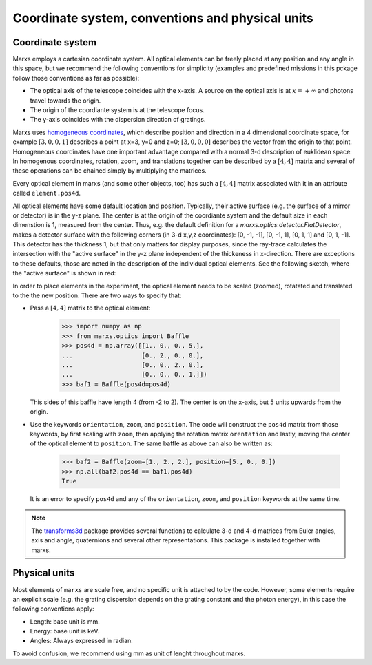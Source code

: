 =================================================
Coordinate system, conventions and physical units
=================================================

.. _coordsys:
.. _pos4d:

Coordinate system
-----------------
Marxs employs a cartesian coordinate system. All optical elements can be freely placed at any position
and any angle in this space, but we recommend the following conventions for simplicity (examples and
predefined missions in this pckage follow those conventions as far as possible):

- The optical axis of the telescope coincides with the x-axis. A source on the optical axis is
  at :math:`x=+\infty` and photons travel towards the origin.
- The origin of the coordiante system is at the telescope focus.
- The y-axis coincides with the dispersion direction of gratings.

Marxs uses `homogeneous coordinates <https://en.wikipedia.org/wiki/Homogeneous_coordinates>`_, which
describe position and direction in a 4 dimensional coordinate space, for example
:math:`[3, 0, 0, 1]` describes a point at x=3, y=0 and z=0; :math:`[3, 0, 0, 0]` describes the
vector from the origin to that point. Homogeneous coordinates have one important advantage compared
with a normal 3-d description of euklidean space: In homogenous coordinates, rotation, zoom, and
translations together can be described by a :math:`[4, 4]` matrix and several of these operations can
be chained simply by multiplying the matrices.

Every optical element in marxs (and some other objects, too) has such a :math:`[4, 4]` matrix
associated with it in an attribute called ``element.pos4d``.

All optical elements have some default location and position. Typically, their active surface (e.g.
the surface of a mirror or detector) is in the y-z plane. The center is at the origin of the
coordiante system and the default size in each dimenstion is 1, measured from the center.
Thus, e.g. the default definition for a `marxs.optics.detector.FlatDetector`, makes a detector surface with
the following corners (in 3-d x,y,z coordinates): [0, -1, -1], [0, -1, 1], [0, 1, 1] and [0, 1, -1].
This detector has the thickness 1, but that only matters for display purposes, since the ray-trace
calculates the intersection with the "active surface" in the y-z plane independent of the
thickeness in x-direction. There are exceptions to these defaults, those are noted in the description
of the individual optical elements.
See the following sketch, where the "active surface" is shown in red:

.. plot:: plots/sketch_coords.py optical_element_coords
   :scale: 50
   :align: center
   :include-source: False
   :alt: Layout of the default size and position of an optical elements. The "active surface" (e.g. the surface of a mirror) is shown in red.


In order to place elements in the experiment, the optical element needs to be
scaled (zoomed), rotatated and translated to the the new position.
There are two ways to specify that:

- Pass a :math:`[4,4]` matrix to the optical element:

      >>> import numpy as np
      >>> from marxs.optics import Baffle
      >>> pos4d = np.array([[1., 0., 0., 5.],
      ...                   [0., 2., 0., 0.],
      ...                   [0., 0., 2., 0.],
      ...                   [0., 0., 0., 1.]])
      >>> baf1 = Baffle(pos4d=pos4d)

  This sides of this baffle have length 4 (from -2 to 2). The center is on the x-axis, but 5 units
  upwards from the origin.

- Use the keywords ``orientation``, ``zoom``, and ``position``. The code will construct the ``pos4d``
  matrix from those keywords, by first scaling with ``zoom``, then applying the rotation matrix
  ``orentation`` and lastly, moving the center of the optical element to ``position``.
  The same baffle as above can also be written as:

      >>> baf2 = Baffle(zoom=[1., 2., 2.], position=[5., 0., 0.])
      >>> np.all(baf2.pos4d == baf1.pos4d)
      True


  It is an error to specify ``pos4d`` and any of the ``orientation``, ``zoom``, and ``position``
  keywords at the same time.

.. note::

   The `transforms3d <https://matthew-brett.github.io/transforms3d/index.html>`_ package provides
   several functions to calculate 3-d and 4-d matrices from Euler angles, axis and angle,
   quaternions and several other representations. This package is installed together with marxs.
  
Physical units
--------------
Most elements of ``marxs`` are scale free, and no specific unit is attached to by the code. However,
some elements require an explicit scale (e.g. the grating dispersion depends on the grating constant
and the photon energy), in this case the following conventions apply:

- Length: base unit is mm.
- Energy: base unit is keV.
- Angles: Always expressed in radian.

To avoid confusion, we recommend using mm as unit of lenght throughout marxs.
